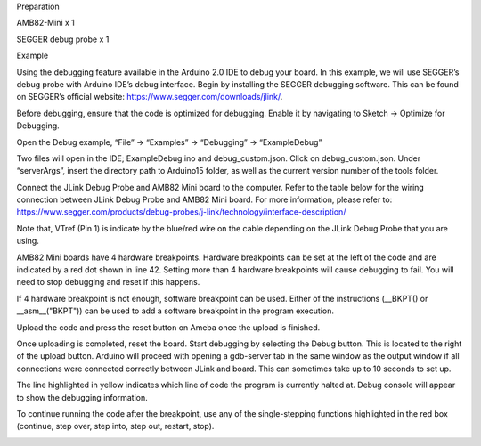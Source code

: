 Preparation

AMB82-Mini x 1

SEGGER debug probe x 1

Example

Using the debugging feature available in the Arduino 2.0 IDE to debug
your board. In this example, we will use SEGGER’s debug probe with
Arduino IDE’s debug interface. Begin by installing the SEGGER debugging
software. This can be found on SEGGER’s official website:
https://www.segger.com/downloads/jlink/.

Before debugging, ensure that the code is optimized for debugging.
Enable it by navigating to Sketch -> Optimize for Debugging.

Open the Debug example, “File” -> “Examples” -> “Debugging” ->
“ExampleDebug”

Two files will open in the IDE; ExampleDebug.ino and debug_custom.json.
Click on debug_custom.json. Under “serverArgs”, insert the directory
path to Arduino15 folder, as well as the current version number of the
tools folder.

Connect the JLink Debug Probe and AMB82 Mini board to the computer.
Refer to the table below for the wiring connection between JLink Debug
Probe and AMB82 Mini board. For more information, please refer to:
https://www.segger.com/products/debug-probes/j-link/technology/interface-description/

Note that, VTref (Pin 1) is indicate by the blue/red wire on the cable
depending on the JLink Debug Probe that you are using.

AMB82 Mini boards have 4 hardware breakpoints. Hardware breakpoints can
be set at the left of the code and are indicated by a red dot shown in
line 42. Setting more than 4 hardware breakpoints will cause debugging
to fail. You will need to stop debugging and reset if this happens.

If 4 hardware breakpoint is not enough, software breakpoint can be used.
Either of the instructions (\__BKPT() or \__asm\_\_("BKPT")) can be used
to add a software breakpoint in the program execution.

Upload the code and press the reset button on Ameba once the upload is
finished.

Once uploading is completed, reset the board. Start debugging by
selecting the Debug button. This is located to the right of the upload
button. Arduino will proceed with opening a gdb-server tab in the same
window as the output window if all connections were connected correctly
between JLink and board. This can sometimes take up to 10 seconds to set
up.

The line highlighted in yellow indicates which line of code the program
is currently halted at. Debug console will appear to show the debugging
information.

To continue running the code after the breakpoint, use any of the
single-stepping functions highlighted in the red box (continue, step
over, step into, step out, restart, stop).

|image01.jpeg| |image02.png| |image03.png| |image04.png| |image05.png|
|image06.png| |image07.png| |image08.png| |image09.png|

.. |image01.jpeg| image:: ../../../_static/_Example_Guides/_Debugging%20-%20Using%20the%20Debug%20Interface/image01.jpeg
.. |image02.png| image:: ../../../_static/_Example_Guides/_Debugging%20-%20Using%20the%20Debug%20Interface/image02.png
.. |image03.png| image:: ../../../_static/_Example_Guides/_Debugging%20-%20Using%20the%20Debug%20Interface/image03.png
.. |image04.png| image:: ../../../_static/_Example_Guides/_Debugging%20-%20Using%20the%20Debug%20Interface/image04.png
.. |image05.png| image:: ../../../_static/_Example_Guides/_Debugging%20-%20Using%20the%20Debug%20Interface/image05.png
.. |image06.png| image:: ../../../_static/_Example_Guides/_Debugging%20-%20Using%20the%20Debug%20Interface/image06.png
.. |image07.png| image:: ../../../_static/_Example_Guides/_Debugging%20-%20Using%20the%20Debug%20Interface/image07.png
.. |image08.png| image:: ../../../_static/_Example_Guides/_Debugging%20-%20Using%20the%20Debug%20Interface/image08.png
.. |image09.png| image:: ../../../_static/_Example_Guides/_Debugging%20-%20Using%20the%20Debug%20Interface/image09.png
